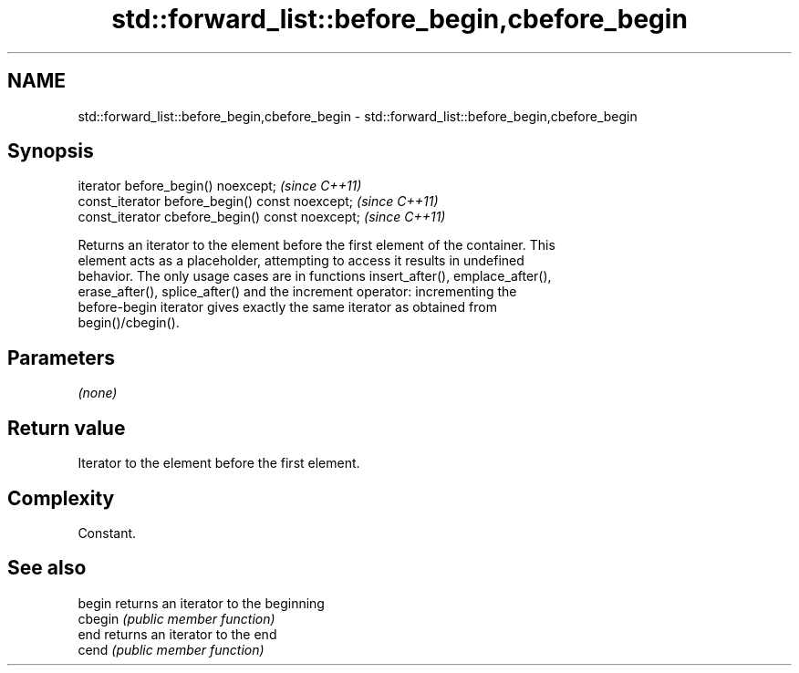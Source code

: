 .TH std::forward_list::before_begin,cbefore_begin 3 "2021.11.17" "http://cppreference.com" "C++ Standard Libary"
.SH NAME
std::forward_list::before_begin,cbefore_begin \- std::forward_list::before_begin,cbefore_begin

.SH Synopsis
   iterator before_begin() noexcept;               \fI(since C++11)\fP
   const_iterator before_begin() const noexcept;   \fI(since C++11)\fP
   const_iterator cbefore_begin() const noexcept;  \fI(since C++11)\fP

   Returns an iterator to the element before the first element of the container. This
   element acts as a placeholder, attempting to access it results in undefined
   behavior. The only usage cases are in functions insert_after(), emplace_after(),
   erase_after(), splice_after() and the increment operator: incrementing the
   before-begin iterator gives exactly the same iterator as obtained from
   begin()/cbegin().

.SH Parameters

   \fI(none)\fP

.SH Return value

   Iterator to the element before the first element.

.SH Complexity

   Constant.

.SH See also

   begin  returns an iterator to the beginning
   cbegin \fI(public member function)\fP
   end    returns an iterator to the end
   cend   \fI(public member function)\fP
